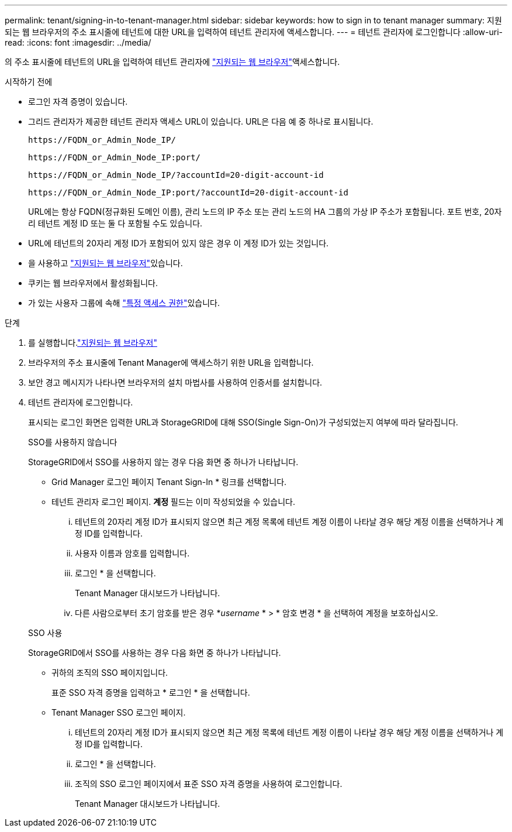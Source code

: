 ---
permalink: tenant/signing-in-to-tenant-manager.html 
sidebar: sidebar 
keywords: how to sign in to tenant manager 
summary: 지원되는 웹 브라우저의 주소 표시줄에 테넌트에 대한 URL을 입력하여 테넌트 관리자에 액세스합니다. 
---
= 테넌트 관리자에 로그인합니다
:allow-uri-read: 
:icons: font
:imagesdir: ../media/


[role="lead"]
의 주소 표시줄에 테넌트의 URL을 입력하여 테넌트 관리자에 link:../admin/web-browser-requirements.html["지원되는 웹 브라우저"]액세스합니다.

.시작하기 전에
* 로그인 자격 증명이 있습니다.
* 그리드 관리자가 제공한 테넌트 관리자 액세스 URL이 있습니다. URL은 다음 예 중 하나로 표시됩니다.
+
`\https://FQDN_or_Admin_Node_IP/`

+
`\https://FQDN_or_Admin_Node_IP:port/`

+
`\https://FQDN_or_Admin_Node_IP/?accountId=20-digit-account-id`

+
`\https://FQDN_or_Admin_Node_IP:port/?accountId=20-digit-account-id`

+
URL에는 항상 FQDN(정규화된 도메인 이름), 관리 노드의 IP 주소 또는 관리 노드의 HA 그룹의 가상 IP 주소가 포함됩니다. 포트 번호, 20자리 테넌트 계정 ID 또는 둘 다 포함될 수도 있습니다.

* URL에 테넌트의 20자리 계정 ID가 포함되어 있지 않은 경우 이 계정 ID가 있는 것입니다.
* 을 사용하고 link:../admin/web-browser-requirements.html["지원되는 웹 브라우저"]있습니다.
* 쿠키는 웹 브라우저에서 활성화됩니다.
* 가 있는 사용자 그룹에 속해 link:tenant-management-permissions.html["특정 액세스 권한"]있습니다.


.단계
. 를 실행합니다.link:../admin/web-browser-requirements.html["지원되는 웹 브라우저"]
. 브라우저의 주소 표시줄에 Tenant Manager에 액세스하기 위한 URL을 입력합니다.
. 보안 경고 메시지가 나타나면 브라우저의 설치 마법사를 사용하여 인증서를 설치합니다.
. 테넌트 관리자에 로그인합니다.
+
표시되는 로그인 화면은 입력한 URL과 StorageGRID에 대해 SSO(Single Sign-On)가 구성되었는지 여부에 따라 달라집니다.

+
[role="tabbed-block"]
====
.SSO를 사용하지 않습니다
--
StorageGRID에서 SSO를 사용하지 않는 경우 다음 화면 중 하나가 나타납니다.

** Grid Manager 로그인 페이지 Tenant Sign-In * 링크를 선택합니다.
** 테넌트 관리자 로그인 페이지.  *계정* 필드는 이미 작성되었을 수 있습니다.
+
... 테넌트의 20자리 계정 ID가 표시되지 않으면 최근 계정 목록에 테넌트 계정 이름이 나타날 경우 해당 계정 이름을 선택하거나 계정 ID를 입력합니다.
... 사용자 이름과 암호를 입력합니다.
... 로그인 * 을 선택합니다.
+
Tenant Manager 대시보드가 나타납니다.

... 다른 사람으로부터 초기 암호를 받은 경우 *_username_ * > * 암호 변경 * 을 선택하여 계정을 보호하십시오.




--
.SSO 사용
--
StorageGRID에서 SSO를 사용하는 경우 다음 화면 중 하나가 나타납니다.

** 귀하의 조직의 SSO 페이지입니다.
+
표준 SSO 자격 증명을 입력하고 * 로그인 * 을 선택합니다.

** Tenant Manager SSO 로그인 페이지.
+
... 테넌트의 20자리 계정 ID가 표시되지 않으면 최근 계정 목록에 테넌트 계정 이름이 나타날 경우 해당 계정 이름을 선택하거나 계정 ID를 입력합니다.
... 로그인 * 을 선택합니다.
... 조직의 SSO 로그인 페이지에서 표준 SSO 자격 증명을 사용하여 로그인합니다.
+
Tenant Manager 대시보드가 나타납니다.





--
====

